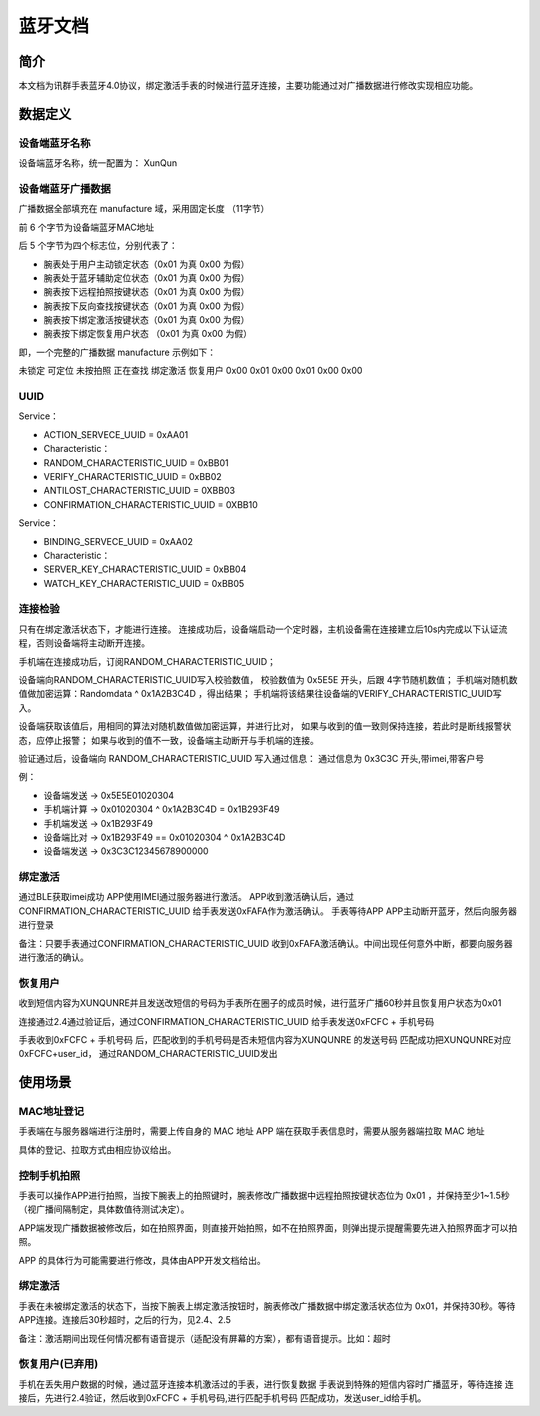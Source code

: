 蓝牙文档
========

简介
----

本文档为讯群手表蓝牙4.0协议，绑定激活手表的时候进行蓝牙连接，主要功能通过对广播数据进行修改实现相应功能。

数据定义
--------

设备端蓝牙名称
~~~~~~~~~~~~~~~~

设备端蓝牙名称，统一配置为： XunQun 

设备端蓝牙广播数据
~~~~~~~~~~~~~~~~~~~~

广播数据全部填充在 manufacture 域，采用固定长度 （11字节）

前 6 个字节为设备端蓝牙MAC地址

后 5 个字节为四个标志位，分别代表了：

* 腕表处于用户主动锁定状态（0x01 为真  0x00 为假）
* 腕表处于蓝牙辅助定位状态（0x01 为真  0x00 为假）
* 腕表按下远程拍照按键状态（0x01 为真  0x00 为假）
* 腕表按下反向查找按键状态（0x01 为真  0x00 为假）
* 腕表按下绑定激活按键状态（0x01 为真  0x00 为假）
* 腕表按下绑定恢复用户状态    （0x01 为真  0x00 为假）

即，一个完整的广播数据 manufacture 示例如下：


未锁定 可定位 未按拍照    正在查找    绑定激活    恢复用户
0x00    0x01    0x00    0x01    0x00    0x00

UUID
~~~~

Service：

* ACTION_SERVECE_UUID                         =   0xAA01
* Characteristic：
* RANDOM_CHARACTERISTIC_UUID          =   0xBB01
* VERIFY_CHARACTERISTIC_UUID              =   0xBB02
* ANTILOST_CHARACTERISTIC_UUID                =   0XBB03 
* CONFIRMATION_CHARACTERISTIC_UUID                =   0XBB10 


Service：

* BINDING_SERVECE_UUID                    =   0xAA02
* Characteristic：
* SERVER_KEY_CHARACTERISTIC_UUID      =   0xBB04
* WATCH_KEY_CHARACTERISTIC_UUID       =   0xBB05

连接检验
~~~~~~~~

只有在绑定激活状态下，才能进行连接。
连接成功后，设备端启动一个定时器，主机设备需在连接建立后10s内完成以下认证流程，否则设备端将主动断开连接。

手机端在连接成功后，订阅RANDOM_CHARACTERISTIC_UUID；

设备端向RANDOM_CHARACTERISTIC_UUID写入校验数值，
校验数值为 0x5E5E 开头，后跟 4字节随机数值；
手机端对随机数值做加密运算：Randomdata ^ 0x1A2B3C4D ，得出结果；
手机端将该结果往设备端的VERIFY_CHARACTERISTIC_UUID写入。

设备端获取该值后，用相同的算法对随机数值做加密运算，并进行比对，
如果与收到的值一致则保持连接，若此时是断线报警状态，应停止报警；
如果与收到的值不一致，设备端主动断开与手机端的连接。

验证通过后，设备端向 RANDOM_CHARACTERISTIC_UUID 写入通过信息：
通过信息为 0x3C3C 开头,带imei,带客户号

例：

* 设备端发送 -> 0x5E5E01020304
* 手机端计算 -> 0x01020304 ^ 0x1A2B3C4D = 0x1B293F49
* 手机端发送 -> 0x1B293F49
* 设备端比对 -> 0x1B293F49 == 0x01020304 ^ 0x1A2B3C4D
* 设备端发送 -> 0x3C3C12345678900000


绑定激活
~~~~~~~~

通过BLE获取imei成功
APP使用IMEI通过服务器进行激活。
APP收到激活确认后，通过CONFIRMATION_CHARACTERISTIC_UUID   给手表发送0xFAFA作为激活确认。
手表等待APP
APP主动断开蓝牙，然后向服务器进行登录

备注：只要手表通过CONFIRMATION_CHARACTERISTIC_UUID   收到0xFAFA激活确认。中间出现任何意外中断，都要向服务器进行激活的确认。

恢复用户
~~~~~~~~

收到短信内容为XUNQUNRE并且发送改短信的号码为手表所在圈子的成员时候，进行蓝牙广播60秒并且恢复用户状态为0x01 

连接通过2.4通过验证后，通过CONFIRMATION_CHARACTERISTIC_UUID 给手表发送0xFCFC + 手机号码 

手表收到0xFCFC + 手机号码 后，匹配收到的手机号码是否未短信内容为XUNQUNRE 的发送号码
匹配成功把XUNQUNRE对应0xFCFC+user_id，
通过RANDOM_CHARACTERISTIC_UUID发出

使用场景
--------

MAC地址登记
~~~~~~~~~~~~~~~~

手表端在与服务器端进行注册时，需要上传自身的 MAC 地址
APP 端在获取手表信息时，需要从服务器端拉取 MAC 地址

具体的登记、拉取方式由相应协议给出。

控制手机拍照
~~~~~~~~~~~~~~

手表可以操作APP进行拍照，当按下腕表上的拍照键时，腕表修改广播数据中远程拍照按键状态位为 0x01 ，并保持至少1~1.5秒（视广播间隔制定，具体数值待测试决定）。

APP端发现广播数据被修改后，如在拍照界面，则直接开始拍照，如不在拍照界面，则弹出提示提醒需要先进入拍照界面才可以拍照。

APP 的具体行为可能需要进行修改，具体由APP开发文档给出。

绑定激活
~~~~~~~~

手表在未被绑定激活的状态下，当按下腕表上绑定激活按钮时，腕表修改广播数据中绑定激活状态位为 0x01，并保持30秒。等待APP连接。连接后30秒超时，之后的行为，见2.4、2.5

备注：激活期间出现任何情况都有语音提示（适配没有屏幕的方案），都有语音提示。比如：超时

恢复用户(已弃用)
~~~~~~~~~~~~~~~~

手机在丢失用户数据的时候，通过蓝牙连接本机激活过的手表，进行恢复数据
手表说到特殊的短信内容时广播蓝牙，等待连接
连接后，先进行2.4验证，然后收到0xFCFC + 手机号码,进行匹配手机号码
匹配成功，发送user_id给手机。
